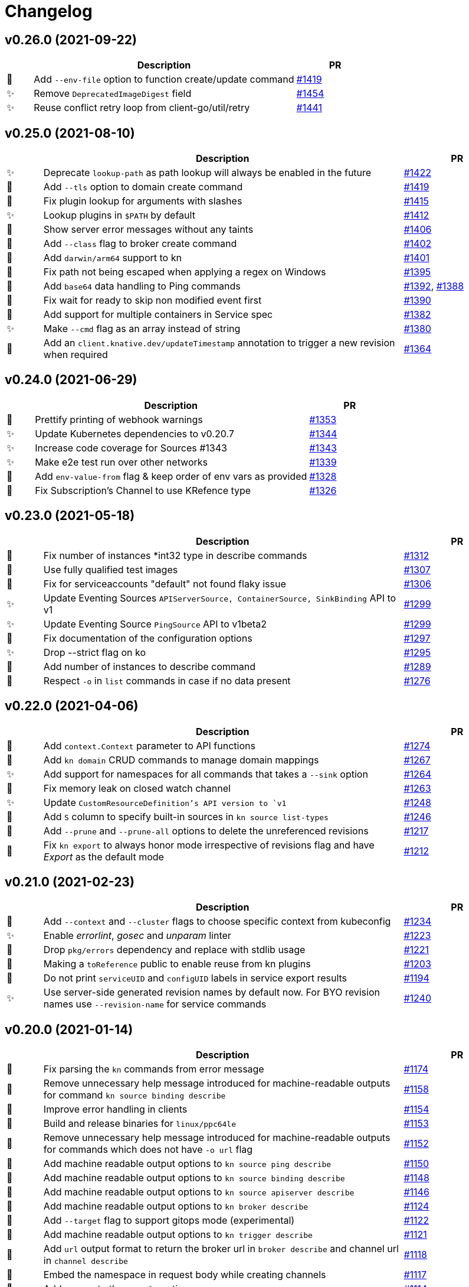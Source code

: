 # Changelog

// Asciidoc template for a single table row. Copy the lines
// within //// ... //// over into the current, unreleased version
// table, select the proper icon (see legend at the bottom of this documents)
// and adapt the link to point to your pull request. Please dont forget
// the empty line separators.

////
| 🎁🐛🐣🗑️✨
|
| https://github.com/knative/client/pull/[#]
////
## v0.26.0 (2021-09-22)
[cols="1,10,3", options="header", width="100%"]
|===
| | Description | PR

| 🎁
| Add `--env-file` option to function create/update command
| https://github.com/knative/client/pull/1423[#1419]

| ✨
| Remove `DeprecatedImageDigest` field
| https://github.com/knative/client/pull/1454[#1454]

| ✨
| Reuse conflict retry loop from client-go/util/retry
| https://github.com/knative/client/pull/1441[#1441]

|===

## v0.25.0 (2021-08-10)
[cols="1,10,3", options="header", width="100%"]
|===
| | Description | PR

| ✨
| Deprecate `lookup-path` as path lookup will always be enabled in the future
| https://github.com/knative/client/pull/1422[#1422]

| 🎁
| Add `--tls` option to domain create command
| https://github.com/knative/client/pull/1419[#1419]

| 🐛
| Fix plugin lookup for arguments with slashes
| https://github.com/knative/client/pull/1415[#1415]

| ✨
| Lookup plugins in `$PATH` by default
| https://github.com/knative/client/pull/1412[#1412]

| 🐛
| Show server error messages without any taints
| https://github.com/knative/client/pull/1406[#1406]

| 🎁
| Add `--class` flag to broker create command
| https://github.com/knative/client/pull/1402[#1402]

| 🎁
| Add `darwin/arm64` support to kn
| https://github.com/knative/client/pull/1401[#1401]

| 🐛
| Fix path not being escaped when applying a regex on Windows
| https://github.com/knative/client/pull/1395[#1395]

| 🎁
| Add `base64` data handling to Ping commands
| https://github.com/knative/client/pull/1392[#1392], https://github.com/knative/client/pull/1388[#1388]

| 🐛
| Fix wait for ready to skip non modified event first
| https://github.com/knative/client/pull/1390[#1390]

| 🎁
| Add support for multiple containers in Service spec
| https://github.com/knative/client/pull/1382[#1382]

| ✨
| Make `--cmd` flag as an array instead of string
| https://github.com/knative/client/pull/1380[#1380]

| 🎁
| Add an `client.knative.dev/updateTimestamp` annotation to trigger a new revision when required
| https://github.com/knative/client/pull/1364[#1364]

|===

## v0.24.0 (2021-06-29)
[cols="1,10,3", options="header", width="100%"]
|===
| | Description | PR

| 🎁
| Prettify printing of webhook warnings
| https://github.com/knative/client/pull/1353[#1353]

| ✨
| Update Kubernetes dependencies to v0.20.7
| https://github.com/knative/client/pull/1344[#1344]

| ✨
| Increase code coverage for Sources #1343
| https://github.com/knative/client/pull/1343[#1343]

| ✨
| Make e2e test run over other networks
| https://github.com/knative/client/pull/1339[#1339]

| 🎁
| Add `env-value-from` flag & keep order of env vars as provided
| https://github.com/knative/client/pull/1328[#1328]

| 🐛
| Fix Subscription's Channel to use KRefence type
| https://github.com/knative/client/pull/1326[#1326]
|===

## v0.23.0 (2021-05-18)
[cols="1,10,3", options="header", width="100%"]
|===
| | Description | PR

| 🐛
| Fix number of instances *int32 type in describe commands
| https://github.com/knative/client/pull/1312[#1312]

| 🐛
| Use fully qualified test images
| https://github.com/knative/client/pull/1307[#1307]

| 🐣
| Fix for serviceaccounts "default" not found flaky issue
| https://github.com/knative/client/pull/1306[#1306]

| ✨
| Update Eventing Sources `APIServerSource, ContainerSource, SinkBinding` API to v1
| https://github.com/knative/client/pull/1299[#1299]

| ✨
| Update Eventing Source `PingSource` API to v1beta2
| https://github.com/knative/client/pull/1299[#1299]

| 🐛
| Fix documentation of the configuration options
| https://github.com/knative/client/pull/1297[#1297]

| ✨
| Drop --strict flag on ko
| https://github.com/knative/client/pull/1295[#1295]

| 🎁
| Add number of instances to describe command
| https://github.com/knative/client/pull/1289[#1289]

| 🐛
| Respect `-o` in `list` commands in case if no data present
| https://github.com/knative/client/pull/1276[#1276]
|===

## v0.22.0 (2021-04-06)
[cols="1,10,3", options="header", width="100%"]
|===
| | Description | PR

| 🎁
| Add `context.Context` parameter to API functions
| https://github.com/knative/client/pull/1274[#1274]

| 🎁
| Add `kn domain` CRUD commands to manage domain mappings
| https://github.com/knative/client/pull/1267[#1267]

| ✨
| Add support for namespaces for all commands that takes a `--sink` option
| https://github.com/knative/client/pull/1264[#1264]

| 🐛
| Fix memory leak on closed watch channel
| https://github.com/knative/client/pull/1263[#1263]

| ✨
| Update `CustomResourceDefinition`'s API version to `v1`
| https://github.com/knative/client/issues/1248[#1248]

| 🎁
| Add `S` column to specify built-in sources in `kn source list-types`
| https://github.com/knative/client/pull/1246[#1246]

| 🎁
| Add `--prune` and `--prune-all` options to delete the unreferenced revisions
| https://github.com/knative/client/pull/1217[#1217]

| 🐛
| Fix `kn export` to always honor mode irrespective of revisions flag and have _Export_ as the default mode
| https://github.com/knative/client/pull/1212[#1212]
|===

## v0.21.0 (2021-02-23)
[cols="1,10,3", options="header", width="100%"]
|===
| | Description | PR

| 🎁
| Add `--context` and `--cluster` flags to choose specific context from kubeconfig
| https://github.com/knative/client/pull/1234[#1234]

| ✨
| Enable _errorlint_, _gosec_ and _unparam_ linter
| https://github.com/knative/client/pull/1223[#1223]

| 🐣
| Drop `pkg/errors` dependency and replace with stdlib usage
| https://github.com/knative/client/pull/1221[#1221]


| 🐣
| Making a `toReference` public to enable reuse from kn plugins
| https://github.com/knative/client/pull/1203[#1203]

| 🐣
| Do not print `serviceUID` and `configUID` labels in service export results
| https://github.com/knative/client/pull/1194[#1194]

| ✨
| Use server-side generated revision names by default now. For BYO revision names use `--revision-name` for service commands
| https://github.com/knative/client/issues/1240[#1240]
|===

## v0.20.0 (2021-01-14)
[cols="1,10,3", options="header", width="100%"]
|===
| | Description | PR

| 🐛
| Fix parsing the `kn` commands from error message
| https://github.com/knative/client/pull/1174[#1174]

| 🐣
| Remove unnecessary help message introduced for machine-readable outputs for command `kn source binding describe`
| https://github.com/knative/client/pull/1158[#1158]

| 🐣
| Improve error handling in clients
| https://github.com/knative/client/pull/1154[#1154]

| 🎁
| Build and release binaries for `linux/ppc64le`
| https://github.com/knative/client/pull/1153[#1153]

| 🐣
| Remove unnecessary help message introduced for machine-readable outputs for commands which does not have `-o url` flag
| https://github.com/knative/client/pull/1152[#1152]

| 🎁
| Add machine readable output options to `kn source ping describe`
| https://github.com/knative/client/pull/1150[#1150]

| 🎁
| Add machine readable output options to `kn source binding describe`
| https://github.com/knative/client/pull/1148[#1148]

| 🎁
| Add machine readable output options to `kn source apiserver describe`
| https://github.com/knative/client/pull/1146[#1146]

| 🎁
| Add machine readable output options to `kn broker describe`
| https://github.com/knative/client/pull/1124[#1124]

| 🎁
| Add `--target` flag to support gitops mode (experimental)
| https://github.com/knative/client/pull/1122[#1122]

| 🎁
| Add machine readable output options to `kn trigger describe`
| https://github.com/knative/client/pull/1121[#1121]

| 🎁
| Add `url` output format to return the broker url in `broker describe` and channel url in `channel describe`
| https://github.com/knative/client/pull/1118[#1118]

| 🐛
| Embed the namespace in request body while creating channels
| https://github.com/knative/client/pull/1117[#1117]

| 🎁
| Add ranges to the `--scale` option
| https://github.com/knative/client/pull/1114[#1114]

| 🐛
| Fix a race condition when using Kubernetes watches
| https://github.com/knative/client/pull/1113[#1113]
|===

## v0.18.4 (2020-11-26)
[cols="1,10,3", options="header", width="100%"]
|===
| | Description | PR

| 🐛
| Fix a race condition when using Kubernetes watches
| https://github.com/knative/client/pull/1113[#1113]

| 🎁
| Add kn _s390x_ binary to the release
| https://github.com/knative/client/pull/1083[#1083]
|===

### v0.19.1 (2020-11-25)
[cols="1,10,3", options="header", width="100%"]
|===
| | Description | PR

| 🐛
| Fix a race condition when using Kubernetes watches
| https://github.com/knative/client/pull/1113[#1113]

| 🐛
| Embed the namespace in request body while creating channels
| https://github.com/knative/client/pull/1117[#1117]

| 🎁
| Add kn _s390x_ binary to the release
| https://github.com/knative/client/pull/1083[#1083]
|===

## v0.18.3 (2020-11-24)
[cols="1,10,3", options="header", width="100%"]
|===
| | Description | PR

| 🐛
| Embed the namespace in request body while creating channels
| https://github.com/knative/client/pull/1117[#1117]
|===

## v0.17.4 (2020-11-24)
[cols="1,10,3", options="header", width="100%"]
|===
| | Description | PR

| 🐛
| Embed the namespace in request body while creating channels
| https://github.com/knative/client/pull/1117[#1117]

| 🎁
| Add `--target` flag to support gitops mode (experimental)
| https://github.com/knative/client/pull/1122[#1122]
|===

### v0.19.0 (2020-11-11)
[cols="1,10,3", options="header", width="100%"]
|===
| | Description | PR

| 🗑
| Drop deprecated `--requests-cpu,--requests-memory,--limits-cpu,--limits-memory` flags support
| https://github.com/knative/client/pull/1110[#1110]

| 🎁
| Add _arm64_ binary to the release
| https://github.com/knative/client/pull/1106[#1106]

| 🗑
| Drop deprecated `--async` flag support
| https://github.com/knative/client/pull/1094[#1094]

| 🎁
| Add `channel:` sink prefix
| https://github.com/knative/client/pull/1092[#1092]

| 🐣
| Uniform multiple descriptions for sinks
| https://github.com/knative/client/pull/1075[#1075]

| 🎁
| Add `kn service import` command (experimental)
| https://github.com/knative/client/pull/1065[#1065]

| 🎁
| Add aliases to help commands
| https://github.com/knative/client/pull/1055[#1055]

| 🎁
| Add `WithLabel()` list filter to serving client library
| https://github.com/knative/client/pull/1054[#1054]

| 🐣
| Refactor to move all `PodSpec` related handling to a single place
| https://github.com/knative/client/pull/1024[#1024]

| 🎁
| Add `kn service apply`
| https://github.com/knative/client/pull/964[#964]
|===

## v0.17.3 (2020-11-10)
[cols="1,10,3", options="header", width="100%"]
|===
| | Description | PR

| 🎁
| Add channel sink prefix
| https://github.com/knatiive/client/pull/1092[#1092]
|===

## v0.18.2 (2020-11-10)
[cols="1,10,3", options="header", width="100%"]
|===
| | Description | PR

| 🎁
| Add channel sink prefix
| https://github.com/knative/client/pull/1092[#1092]
|===

## v0.18.1 (2020-10-13)
[cols="1,10,3", options="header", width="100%"]
|===
| | Description | PR

| 🎁
| Add WithLabel list filter to serving client lib
| https://github.com/knative/client/pull/1054[#1054]

| 🐛
| Fix for test flake when sync waiting and an intermediate error occurs
| https://github.com/knative/client/pull/1052[#1052]
|===

## v0.17.2 (2020-10-12)
[cols="1,10,3", options="header", width="100%"]
|===
| | Description | PR

| 🎁
| Add WithLabel list filter to serving client lib
| https://github.com/knative/client/pull/1054[#1054]

| 🐛
| Fix for test flake when sync waiting and an intermediate error occurs
| https://github.com/knative/client/pull/1052[#1052]
|===

## v0.18.0 (2020-10-07)
[cols="1,10,3", options="header", width="100%"]
|===
| | Description | PR

| 🎁
| Add aliases for commands (plural forms, `ksvc`, `ls`)
| https://github.com/knative/client/pull/1041[#1041]

| 🎁
| Add `--annotation-service` and `--annotation-revision` to `kn service create/update`
| https://github.com/knative/client/pull/1029[#1029]

| 🎁
| Add `channel list-types` command
| https://github.com/knative/client/pull/1027[#1027]

| ✨
| Update Knative Serving and Eventing dependencies to 0.18
| https://github.com/knative/client/pull/1025[#1025]

| 🐛
| Fix autoscaling annotations in service metadata
| https://github.com/knative/client/pull/1021[#1021]

| 🎁
| Add `kn subscription` command
| https://github.com/knative/client/pull/1013[#1013]

| 🐛
| Fix `kn service export` example documentation
| https://github.com/knative/client/pull/1006[#1006]

| 🎁
| Add support for service's initial scale via the `--scale-init` flag
| https://github.com/knative/client/pull/990[#990]
|===

## v0.17.1 (2020-10-07)
[cols="1,10,3", options="header", width="100%"]
|===
| | Description | PR

| 🐛
| Added back functionality to deprecated `--max-scale` and `--min-scale`
| https://github.com/knative/client/pull/1010[#1010]

| 🎁
| Add `kn subscription` commands
| https://github.com/knative/client/pull/1013[#1013]

| 🐛
| Fix channel create example with inbuilt alias for `imcv1beta1`
| https://github.com/knative/client/pull/1005[#1005]
|===

## v0.17.0 (2020-08-26)
[cols="1,10,3", options="header", width="100%"]
|===
| | Description | PR

| ✨
| `kn source list` output now has client custom GVK set as `{Group: client.knative.dev, Version: v1alpha1, Kind: SourceList}`
| https://github.com/knative/client/pull/980[#980]

| 🐛
| Fix client side volume name generation
| https://github.com/knative/client/pull/975[#975]

| 🐣
| Build test images for e2e tests, add `.ko.yaml` specifying base image
| https://github.com/knative/client/pull/974[#974]

| 🎁
| Add mock test client for dynamic client
| https://github.com/knative/client/pull/972[#972]

| 🐛
| Fix exit code for `kn service delete` and `kn revision delete` failures
| https://github.com/knative/client/pull/971[#971]

| 🎁
| Manage Knative Eventing channels
| https://github.com/knative/client/pull/967[#967]

| 🐣
| Allow the kn test image to be customized via environment variable
| https://github.com/knative/client/pull/957[#957]

| 🎁
| Fix Missing `NAMESPACE` column header for `kn source list -A`
| https://github.com/knative/client/pull/951[#951]

| 🐣
| List in-built source if CRD access is restricted
| https://github.com/knative/client/pull/948[#948]

| 🐣
| Separate PodSpecFlags from Service ConfigurationEditFlags
| https://github.com/knative/client/pull/943[#943]

| 🎁
| Add support to combine `kn service create --filename` with other options
| https://github.com/knative/client/pull/937[#937]

| 🎁
| Add support for internal plugins
| https://github.com/knative/client/pull/902[#902]
|===

## v0.16.1 (2020-08-25)

[cols="1,10,3", options="header", width="100%"]
|===
| | Description | PR

| ✨
| `kn source list` output now has client custom GVK set as `{Group: client.knative.dev, Version: v1alpha1, Kind: SourceList}` (backport)
| https://github.com/knative/client/pull/980[#980]

| 🐛
| Fix client side volume name generation (backport)
| https://github.com/knative/client/pull/975[#975]

| 🐛
| Fix exit code for `kn service delete` and `kn revision delete` failures (backport)
| https://github.com/knative/client/pull/971[#971]

| 🐛
| fix(tekton e2e): Refer tasks from new tekton catalog task structure (backport)
| https://github.com/knative/client/pull/966[#966]

| 🐛
| Fix missing NAMESPACE column header for 'kn source list -A' (backport)
| https://github.com/knative/client/pull/951[#951]

| 🐛
| fix(kn source list): list inbuilt sources if crd access is restricted (backport)
| https://github.com/knative/client/pull/948[#948]

| 🎁
| Add support for internal plugins (backport)
| https://github.com/knative/client/pull/902[#902]
|===

## v0.16.0 (2020-07-14)

[cols="1,10,3", options="header", width="100%"]
|===
| | Description | PR

| 🎁
| Add available plugins to help messages
| https://github.com/knative/client/pull/929[#929]

| 🎁
| Add E2E test cases for `kn source list`
| https://github.com/knative/client/pull/924[#924]

| 🎁
| Add sugar controller to E2E tests
| https://github.com/knative/client/pull/920[#920]

| 🎁
| Add support for internal plugins
| https://github.com/knative/client/pull/880[#880]

| 🎁
| Add "url" output format to return service url in service describe
| https://github.com/knative/client/pull/916[#916]

| 🐣
| Refactor port field to accept port name and port
| https://github.com/knative/client/pull/915[#915]

| 🎁
| Add `--scale` for setting `--min-scale` and `--max-scale` to the same value
| https://github.com/knative/client/pull/914[#914]

| 🎁
| Add `--filename` flag to `service create` command
| https://github.com/knative/client/pull/913[#913]

| ✨
| Find sink and ready conditions for untyped sources
| https://github.com/knative/client/pull/911[#911]

| 🐛
| Add mandatory ``--sink` to PingSource command's name
| https://github.com/knative/client/pull/903[#903]

| 🐛
| Fix panic for `kn source apiserver` and `kn source binding` describe with sink URI
| https://github.com/knative/client/pull/901[#901]

| 🐛
| Fix panic for `kn trigger describe` with sink URI
| https://github.com/knative/client/pull/900[#900]

| ✨
| New sink prefix "ksvc" and drop support for "svc", "service" prefixes for knative service
| https://github.com/knative/client/pull/896[#896]

| 🎁
| Add CRUD commands to manage Broker resource
| https://github.com/knative/client/pull/894[#894]

| 🎁
| Group commands in usage output with `kn --help`
| https://github.com/knative/client/pull/887[#887]

| 🎁
| Add `kn export` type `Export`
| https://github.com/knative/client/pull/866[#856]
|===

## v0.15.2 (2020-06-16)

[cols="1,10,3", options="header", width="100%"]
|===
| | Description | PR

| 🐛
| Fix build.sh for macOS users
| https://github.com/knative/client/pull/883[#883]

| 🐛
| Return error message when using --untag with nonexistent tag
| https://github.com/knative/client/pull/880[#880]

| ✨
| Update go.mod to specify the module is go1.14
| https://github.com/knative/client/pull/866[#866]
|===

## v0.15.1 (2020-06-03)

[cols="1,10,3", options="header", width="100%"]
|===
| | Description | PR

| 🐛
| Update flag names to `--request` and `--limit`
| https://github.com/knative/client/pull/872[#872]

| 🐛
| Fix `kn source -h`
| https://github.com/knative/client/pull/846[#846]

| ✨
| Update to Knative serving and eventing 0.15.0
| https://github.com/knative/client/pull/810[#810]

| 🎁
| Add `--ce-override` flag for apiserver and ping sources
| https://github.com/knative/client/pull/865[#865]

| 🐣
| Check `deletionTimestamp` for `kn revision delete`
| https://github.com/knative/client/pull/860[#860]

| 🎁
| Add `--requests` and `--limits` flags for resource requirements
| https://github.com/knative/client/pull/859[#859]

| 🐣
| Replaced non-standard errors package with standard library functions
| https://github.com/knative/client/pull/853[#853]

| 🐛
| Fix Panic for `kn source ping` describe with Sink URI
| https://github.com/knative/client/pull/848[#848]

| 🎁
| Add `kn service delete --all`
| https://github.com/knative/client/pull/836[#836]

| 🎁
| Allow plugins to extend all command groups
| https://github.com/knative/client/pull/834[#834]

| 🐣
| Update and expanded https://github.com/knative/client/blob/main/conventions/cli.md[CLI convention document]
| https://github.com/knative/client/pull/831[#831]

| 🐛
| Skip `LatestReadyRevisionName` if revision is `Pending` or `Unknown`
| https://github.com/knative/client/pull/825[#825]

| 🎁
| Add `--with-revisions` to `kn export` to allow a direct export of revisions
| https://github.com/knative/client/pull/819[#819]

| 🐛
| Update help message for `kn source apiserver` to reflect the new API
| https://github.com/knative/client/pull/817[#817]

| 🐛
| Check `DeleteTimestamp` before updating resource
| https://github.com/knative/client/pull/805[#805]
|===

## v0.14.0 (2020-04-21)

[cols="1,10,3", options="header", width="100%"]
|===
| | Description | PR

| ✨
| Moved to ApiServerSource v1alpha2 API version
| https://github.com/knative/client/pull/810[#810]

| ✨
| Update to Knative serving and eventing 0.14.0
| https://github.com/knative/client/pull/810[#810]

| 🎁
| Add `-a` flag as an alias for `--annotation`
| https://github.com/knative/client/pull/782[#782]
|===

## v0.13.2 (2020-04-15)

[cols="1,10,3", options="header", width="100%"]
|===
| | Description | PR

| 🐛
| Make wait, no-wait and async flags per bool var CLI convention
| https://github.com/knative/client/pull/802[#802]

| 🐛
| Fix showing repetitive revisions in service describe
| https://github.com/knative/client/pull/790[#790]

| 🎁
| Add `--concurrency-utilization` option for service `create` and `update`
| https://github.com/knative/client/pull/788[#788]

| 🐛
| Correct error message when updating service
| https://github.com/knative/client/pull/778[#778]

| 🐛
| Add support for `-o name` for "list" operations
| https://github.com/knative/client/pull/775[#775], https://github.com/knative/client/pull/799[#799]

| 🐛
| Fix plugin lookup with file ext on Windows
| https://github.com/knative/client/pull/774[#774]

| 🐣
| Don't wait for delete operations to be completed by default
| https://github.com/knative/client/pull/770[#770]

| 🐣
| Refactor "e2e" common code into `lib/test`
| https://github.com/knative/client/pull/765[#765]


|===

## v0.13.1 (2020-03-25)

[cols="1,10,3", options="header", width="100%"]
|===
| | Description | PR

| 🐛
| Fix filter delete for trigger update command
| https://github.com/knative/client/pull/746[#746]

| 🐛
| Fix trigger create --filter flag to be optional
| https://github.com/knative/client/pull/745[#745]

| 🐛
| Fix plugin execution for Windows.
| https://github.com/knative/client/pull/738[#738]

| 🐛
| Fix default config path on Windows
| https://github.com/knative/client/pull/752[#752]
|===

## v0.13.0 (2020-03-11)

[cols="1,10,3", options="header", width="100%"]
|===
| | Description | PR

| 🎁
| Add a flag `--inject-broker` to `kn trigger create`
| https://github.com/knative/client/pull/726[#726]

| 🐛
| Improve reporting for missing `kubeconfig` and error connecting to the cluster
| https://github.com/knative/client/pull/725[#725]

| 🎁
| Add JSON/YAML output format for `kn version`
| https://github.com/knative/client/pull/709[#709]

| 🐣
| Replace `kn source cronjob` with `kn source ping`. `--schedule` is not mandatory anymore and defaults to "* * * * *" (every minute)
| https://github.com/knative/client/issues/705[#705]

| ✨
| Update to Knative serving 0.13.0 and Knative eventing 0.13.1
| https://github.com/knative/client/issues/705[#705]

| 🎁
| Add `--label-service` and `--label-revision` to specify where to put labels for `kn service`
| https://github.com/knative/client/pull/703[#703]

| 🐛
| Fix wait on `Ready` condition by filtering out synthetic events
| https://github.com/knative/client/pull/701[#701]

| ✨
| Add `--wait` and `--no-wait` to `kn service delete` and change synchronous deletion
| https://github.com/knative/client/pull/682[#682]

| 🎁
| Add `--user` flag to `kn service` for specifying the user id to run the container
| https://github.com/knative/client/pull/679[#679]

| 🎁
| Add configuration of sink prefixes for `kn source`
| https://github.com/knative/client/pull/676[#676]

| 🎁
| Add `kn service export` for exporting a service
| https://github.com/knative/client/pull/669[#669]

| 🎁
| Adopt to XDG specification to `XDG_CONFIG_HOME` for default config location
| https://github.com/knative/client/pull/668[#668]

| ✨
| Add better error tracking for E2E tests
| https://github.com/knative/client/pull/667[#667]

| 🎁
| Add `kn source list`
| https://github.com/knative/client/pull/666[#666]

| ✨
| Improve help message when no command is given
| https://github.com/knative/client/pull/664[#664]

| ✨
| Update list headers for `kn trigger` and `kn source`
| https://github.com/knative/client/pull/658[#658]

| ✨
| Support multiple revisions on `kn revision delete`
| https://github.com/knative/client/pull/657[#657]

| 🐛
| Fix `--image` flag to only allow single occurrence in `kn service`
| https://github.com/knative/client/pull/647[#647]

| 🎁
| Add E2E test for `kn trigger`
| https://github.com/knative/client/pull/645[#645]

| 🎁
| Add error window when waiting for `Ready` condition to become `true`
| https://github.com/knative/client/pull/644[#644]

| 🎁
| Add human-readable `kn route describe`
| https://github.com/knative/client/pull/643[#643]

| ✨
| Update API to use `serving.knative.dev/v1`
| https://github.com/knative/client/pull/640[#640]

| ✨
| Add `no-wait` instead of `--async` and add a deprecation warning
| https://github.com/knative/client/pull/639[#639]

| 🎁
| Add E2E test for `cmd` and `arg` option for `kn service`
| https://github.com/knative/client/pull/637[#637]

| 🎁
| Add `--cmd` and `--arg` for customization of the container entry point
| https://github.com/knative/client/pull/635[#635]

| 🎁
| Add E2E test for `kn source binding`
| https://github.com/knative/client/pull/634[#634]

| 🐛
| Show `envFrom` in `kn service describe`
| https://github.com/knative/client/pull/630[#630]

| 🎁
| Add `--cluster-local` and `--no-cluster-local` flags for `kn service`
| https://github.com/knative/client/pull/629[#629]
|===

## v0.12.0 (2020-01-29)

[cols="1,10,3", options="header", width="100%"]
|===
| | Description | PR

| 🎁
| Add `kn source binding` CRUD support for managing sink bindings
| https://github.com/knative/client/pull/625[#625]

| 🎁
| Update to Knative eventing v0.12.0
| https://github.com/knative/client/pull/621[#621]

| ✨️
| Update to Knative serving v0.12.0
| https://github.com/knative/client/pull/618[#618]

| 🎁
| Add `--pull-secret` for specifying pull secrets
| https://github.com/knative/client/pull/617[#617]

| ✨
| Improve error handling when no command is given
| https://github.com/knative/client/pull/615[#615]

| 🎁
| Add `--autoscale-window` for service commands
| https://github.com/knative/client/pull/614[#614]

| ✨
| Add checks for namespace creation instead of waiting
| https://github.com/knative/client/pull/611[#611]

| 🐛
| Fix mandatory `kn trigger` filter
| https://github.com/knative/client/pull/603[#603]

| 🎁
| Add E2E tests for CronJob source
| https://github.com/knative/client/pull/599[#599]

| 🐛
| Fix handling of map-like options
| https://github.com/knative/client/pull/592[#592]

| 🎁
| Add E2E tests for plugins
| https://github.com/knative/client/pull/591[#591]

| 🐛
| Fix misleading error message when verb is bad
| https://github.com/knative/client/pull/589[#589]

| 🎁
| Add traffic and tag information to `kn revision list`
| https://github.com/knative/client/pull/581[#581]

| 🐛️
| Fix duplicate key check in trigger filter option
| https://github.com/knative/client/pull/575[#575]
|===

## v0.11.0 (2019-12-17)

[cols="1,10,3", options="header", width="100%"]
|===
| | Description | PR


| 🎁
| Add `kn trigger update` for updating triggers
| https://github.com/knative/client/pull/562[#562]

| 🎁
| Add `kn source cronjob list` for listing CronJob sources
| https://github.com/knative/client/pull/559[#559]

| 🎁
| Add `kn source apiserver list` for listing ApiServer sources
| https://github.com/knative/client/pull/559[#559]

| 🎁
| Add `kn trigger list` for listing triggers
| https://github.com/knative/client/pull/558[#558]

| 🎁
| Add `kn source apiserver create/delete/update/describe` for managing ApiServer sources
| https://github.com/knative/client/pull/556[#556]

| ✨
| Update to Knative eventing dependency to 0.11.0
| https://github.com/knative/client/pull/546[#546]

| ✨
| Update to Knative serving dependency to 0.11.0
| https://github.com/knative/client/pull/545[#545]

| ✨
| Move cluster URL to `--verbose` for `service describe`
| https://github.com/knative/client/pull/543[#543]

| 🎁
| Add `kn source cronjob create/delete/update/describe` for managing CronJob sources
| https://github.com/knative/client/pull/542[#542]

| 🎁
| Add `kn trigger create/delete` for managing Eventing triggers
| https://github.com/knative/client/pull/541[#541]

| 🎁
| Eventing setup in CI
| https://github.com/knative/client/pull/538[#538]

| 🎁
| Add `kn source list-types` for showing available Eventing sources
| https://github.com/knative/client/pull/536[#536]

| 🐛
| Update to Go 1.13
| https://github.com/knative/client/pull/535[#535]

| 🎁
| Add CI tests for using Kn with Tekton
| https://github.com/knative/client/pull/528[#528]

| ✨
| Update version information for eventing dependencies
| https://github.com/knative/client/pull/495[#495]

| ✨
| Support multiple NAMEs on kn service delete
| https://github.com/knative/client/pull/492[#492]

| ✨
| Add polling fallback for watching on service readiness
| https://github.com/knative/client/pull/491[#491]

| 🎁
| Add dependencies for eventing
| https://github.com/knative/client/pull/470[#470]
|===

## v0.10.0 (2019-11-06)

[cols="1,10,3", options="header", width="100%"]
|===
| | Description | PR

| ✨
| Update Knative serving dependency to 0.10.0
| https://github.com/knative/client/pull/474[#474]

| 🎁
| Add Support for envFrom and volumeMounts
| https://github.com/knative/client/pull/393[#393]

| 🎁
| Human-readable revision describe
| https://github.com/knative/client/pull/475[#475]

| 🎁
| Print ServiceAccount in service describe output
| https://github.com/knative/client/pull/472[#472]

| 🎁
| Add zsh completion
| https://github.com/knative/client/pull/476[#476]
|===

## v0.9.0 (2019-10-29)

[cols="1,10,3", options="header", width="100%"]
|===
| | Description | PR

| ✨
| Update to Knative serving dependency to 0.9.0
| https://github.com/knative/client/pull/458[#458]

| ✨
| Add revision information to service list
| https://github.com/knative/client/pull/441[#441]

| 🐛
| Remove zsh completion
| https://github.com/knative/client/pull/439[#439]

| 🎁
| Update build.sh -w to add a message when compilation succeeded
| https://github.com/knative/client/pull/432[#432]

| ✨
| Add more progress information during service create/update
| https://github.com/knative/client/pull/431[#431]

| ✨
| Change plugins configuration name to use `-` (dash) instead of camel case
| https://github.com/knative/client/pull/428[#428]

| 🎁
| Add `--annotation` flag for service create and update
| https://github.com/knative/client/pull/422[#422]

| ✨
| Restructure documentation
| https://github.com/knative/client/pull/421[#421]

| ✨
| Refine `route list` output
| https://github.com/knative/client/pull/407[#407]

| 🎁
| Add `--service-account` flag
| https://github.com/knative/client/pull/401[#401]

| 🐛
| Add environment variables in alphabetical order for service create/update
| https://github.com/knative/client/pull/389[#389]

| 🐛
| Retain the request body when logging HTTP
| https://github.com/knative/client/pull/378[#378]

| ✨
| Adds support for building cross platform binaries
| https://github.com/knative/client/pull/371[#371]

| ✨
| Update `version` command shows supported Serving and API versions
| https://github.com/knative/client/pull/370[#370]

| 🐛
| Add portable plugin executable check for Windows
| https://github.com/knative/client/pull/367[#367]

| 🎁
| Print `NAMESPACE` column as the first column when `--all-namespaces` is specified
| https://github.com/knative/client/pull/366[#366]

| 🎁
| Add support for `-A` variant for `--all-namespaces`
| https://github.com/knative/client/pull/356[#356]

| 🎁
| Wrap help messages to terminal size
| https://github.com/knative/client/pull/351[#351]

| ✨
| Change bool flags to the paired `--foo` and `--no-foo` format
| https://github.com/knative/client/pull/346[#346]

| 🎁
| Support traffic splitting and tagging targets
| https://github.com/knative/client/pull/345[#345]

| 🐛
| Only test in watch mode if passed test flag
| https://github.com/knative/client/pull/343[#343]

| 🎁
| Add `Service` and `Revision` labels
| https://github.com/knative/client/pull/342[#342]

| 🎁
| Add `creator` annotation on create `--force`
| https://github.com/knative/client/pull/331[#341]

| 🎁
| List revisions sorted by configuration generation
| https://github.com/knative/client/pull/332[#332]

| 🎁
| Add documentation for traffic splitting and tagging targets
| https://github.com/knative/client/pull/331[#331]

| 🐛
| `kn service list` lists services sorted by alphabetical order
| https://github.com/knative/client/pull/330[#330]

| 🎁
| Add `--log-http` option
| https://github.com/knative/client/pull/326[#326]

| 🐛
| Report an error if no flag(s) set in service update
| https://github.com/knative/client/pull/318[#318]

| ✨
| Improve create service error message
| https://github.com/knative/client/pull/312[#312]

| 🎁
| Introduce test mock library for `KnServingClient` library call
| https://github.com/knative/client/pull/306[#306]

| 🐛
| Fix error when no current namespace is set
| https://github.com/knative/client/pull/305[#305]

| 🎁
| Add E2E tests for `Service`, `Revision`, `Route`
| https://github.com/knative/client/pull/291[#291]

| 🎁
| Add `--revision-name` flag
| https://github.com/knative/client/pull/282[#282]

| 🐛
| Validate scale and container concurrency options when updating configuration resource
| https://github.com/knative/client/pull/279[#279]

| 🎁
| Wait for service to become ready with `kn service update` (same behaviour as for `kn service create`)
| https://github.com/knative/client/pull/271[#271]

| 🎁
| Add `--no-headers` flag for `list` commands
| https://github.com/knative/client/pull/262[#262]

| 🎁
| `kn service describe`
| https://github.com/knative/client/pull/252[#252]

| 🎁
| Add plugin support similar to `kubectl` plugins.
| https://github.com/knative/client/pull/249[#249]

| 🐛
| Better error handling when providing wrong kubeconfig option
| https://github.com/knative/client/pull/222[#222]
|===

## v0.2.0 (2019-07-10)

[cols="1,10,3", options="header", width="100%"]
|===
| | Description | PR

| 🐛
| Show URL instead of address when listing services
| https://github.com/knative/client/pull/247[#247]

| 🎁
| Add `kn service list <svc-name>` and `kn revision list <rev-name>`
| https://github.com/knative/client/pull/150[#150]

| 🐛
| Dynamically set GroupVersionKind via schema lookup
| https://github.com/knative/client/pull/134[#134]

| ✨
| Introduce a `KnClient` interface
| https://github.com/knative/client/pull/134[#134]

| 🐛
| Retry update operation on an optimistic lock failure
| https://github.com/knative/client/pull/240[#240]

| 🎁
| Add `kn route list`
| https://github.com/knative/client/pull/202[#202]

| ✨
| Improved error message when no command is given
| https://github.com/knative/client/pull/218[#218]

| 🎁
| Add gotest.tools testing support
| https://github.com/knative/client/pull/218[#218]

| 🎁
| Add second test run against latest released Knative serving version
| https://github.com/knative/client/pull/170[#170]

| 🎁️
| Add `--port` to `kn service create` and `kn service update`
| https://github.com/knative/client/pull/191[#191]

| 🎁
| Add `kn revision delete`
| https://github.com/knative/client/pull/207[#207]

| 🎁
| Add goimport to `build.sh`
| https://github.com/knative/client/pull/186[#186]

| ✨
| Wait for service to become ready with `kn service create`
| https://github.com/knative/client/pull/156[#156]

| 🎁
| Add shell based smoke tests
| https://github.com/knative/client/pull/183[#183]

| ✨
| Use current namespace from `.kube/config` as default
| https://github.com/knative/client/pull/172[#172]

| ✨
| Add `--force` to `kn service create` for replacing existing service
| https://github.com/knative/client/pull/79[#79]

| ✨
| Add `kn revision list --service <srv>`
| https://github.com/knative/client/pull/194[#194]

| ✨
| Add success message to `kn service update`
| https://github.com/knative/client/pull/169[#169]

| 🎁
| Add mandatory license check to `build.sh`
| https://github.com/knative/client/pull/187[#187]

| 🎁
| Add Golang based E2E tests
| https://github.com/knative/client/pull/121[#121]

| ✨
| Rename `kn revision get` to `kn revision list`
| https://github.com/knative/client/pull/180[#180]

| ✨
| Rename `kn service get` to `kn service list`
| https://github.com/knative/client/pull/179[#179]

| ✨
| Refactoring to use sub-packages
| https://github.com/knative/client/pull/66[#66]

| 🎁
| Add `--test`, `--fast`, `--update` to `build.sh`
| https://github.com/knative/client/pull/149[#149]

| ✨️
| Update to Knative serving 0.6.0
| https://github.com/knative/client/pull/129[#129]

| 🎁
| Add Zsh completion
| https://github.com/knative/client/pull/132[#132]


| 🎁
| Add autoscale & concurrency options for `service create` and `service update` (`--min-scale`, `--max-scale`, `--concurrency-limit`, `--concurrency-target`)
| https://github.com/knative/client/pull/157[#157]

| 🎁
| Add `--watch` for `build.sh` to enter a compile-watch loop
| https://github.com/knative/client/pull/160[#160]

|===

## v0.1.0 (2019-05-17)

[cols="1,10,3", options="header", width="100%"]
|===
| | Description | PR

| 🎁
| Add --force for `service create`
| https://github.com/knative/client/pull/79[#79]

| 🐛
| Fix info messages after `service create`  and `service delete`
| https://github.com/knative/client/pull/95[#95]

| 🎁
| Add `revision get`
| https://github.com/knative/client/pull/97[#97]

| 🎁
| Add `service get`
| https://github.com/knative/client/pull/90[#90]

|===

'''
_Legend_ :  🎁 Feature - 🐛 Fix - ✨ Update - 🐣 Refactoring - 🗑️ Remove

////
---------------------------------------------
Ignore PRs:

12
45
---------------------------------------------
////

// Asciidoc Template for a new release table. Add this after creating a release
// to collect new changelog entries
////

## v0.XX.0 (unreleased)

[cols="1,10,3", options="header", width="100%"]
|===
| | Description | PR

|===
////

